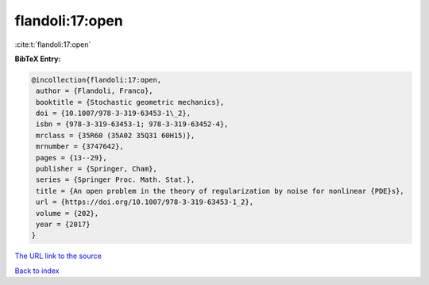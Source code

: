 flandoli:17:open
================

:cite:t:`flandoli:17:open`

**BibTeX Entry:**

.. code-block:: bibtex

   @incollection{flandoli:17:open,
    author = {Flandoli, Franco},
    booktitle = {Stochastic geometric mechanics},
    doi = {10.1007/978-3-319-63453-1\_2},
    isbn = {978-3-319-63453-1; 978-3-319-63452-4},
    mrclass = {35R60 (35A02 35Q31 60H15)},
    mrnumber = {3747642},
    pages = {13--29},
    publisher = {Springer, Cham},
    series = {Springer Proc. Math. Stat.},
    title = {An open problem in the theory of regularization by noise for nonlinear {PDE}s},
    url = {https://doi.org/10.1007/978-3-319-63453-1_2},
    volume = {202},
    year = {2017}
   }
`The URL link to the source <ttps://doi.org/10.1007/978-3-319-63453-1_2}>`_


`Back to index <../By-Cite-Keys.html>`_
